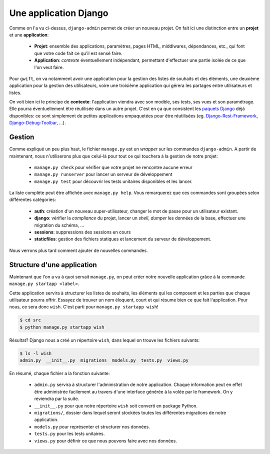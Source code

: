 **********************
Une application Django
**********************

Comme on l'a vu ci-dessus, ``django-admin`` permet de créer un nouveau projet. On fait ici une distinction entre un **projet** et une **application**:

 * **Projet**: ensemble des applications, paramètres, pages HTML, middlwares, dépendances, etc., qui font que votre code fait ce qu'il est sensé faire.
 * **Application**: *contexte* éventuellement indépendant, permettant d'effectuer une partie isolée de ce que l'on veut faire.

Pour ``gwift``, on va notamment avoir une application pour la gestion des listes de souhaits et des éléments, une deuxième application pour la gestion des utilisateurs, voire une troisième application qui gérera les partages entre utilisateurs et listes.

On voit bien ici le principe de **contexte**: l'application viendra avec son modèle, ses tests, ses vues et son paramétrage. Elle pourra éventuellement être réutilisée dans un autre projet. C'est en ça que consistent les `paquets Django <https://www.djangopackages.com/>`_ déjà disponibles: ce sont simplement de petites applications empaquetées pour être réutilisées (eg. `Django-Rest-Framework <https://github.com/tomchristie/django-rest-framework>`_, `Django-Debug-Toolbar <https://github.com/django-debug-toolbar/django-debug-toolbar>`_, ...).

Gestion
=======

Comme expliqué un peu plus haut, le fichier ``manage.py`` est un *wrapper* sur les commandes ``django-admin``. A partir de maintenant, nous n'utiliserons plus que celui-là pour tout ce qui touchera à la gestion de notre projet:

 * ``manage.py check`` pour vérifier que votre projet ne rencontre aucune erreur
 * ``manage.py runserver`` pour lancer un serveur de développement
 * ``manage.py test`` pour découvrir les tests unitaires disponibles et les lancer.

La liste complète peut être affichée avec ``manage.py help``. Vous remarquerez que ces commandes sont groupées selon différentes catégories:

 * **auth**: création d'un nouveau super-utilisateur, changer le mot de passe pour un utilisateur existant.
 * **django**: vérifier la *compliance* du projet, lancer un *shell*, *dumper* les données de la base, effectuer une migration du schéma, ...
 * **sessions**: suppressions des sessions en cours
 * **staticfiles**: gestion des fichiers statiques et lancement du serveur de développement.

Nous verrons plus tard comment ajouter de nouvelles commandes.

Structure d'une application
===========================

Maintenant que l'on a vu à quoi servait ``manage.py``, on peut créer notre nouvelle application grâce à la commande ``manage.py startapp <label>``.

Cette application servira à structurer les listes de souhaits, les éléments qui les composent et les parties que chaque utilisateur pourra offrir. Essayez de trouver un nom éloquent, court et qui résume bien ce que fait l'application. Pour nous, ce sera donc ``wish``. C'est parti pour ``manage.py startapp wish``!

.. code-block:: shell

    $ cd src
    $ python manage.py startapp wish

Résultat? Django nous a créé un répertoire ``wish``, dans lequel on trouve les fichiers suivants:

.. code-block:: shell

    $ ls -l wish
    admin.py  __init__.py  migrations  models.py  tests.py  views.py

En résumé, chaque fichier a la fonction suivante:

 * ``admin.py`` servira à structurer l'administration de notre application. Chaque information peut en effet être administrée facilement au travers d'une interface générée à la volée par le framework. On y reviendra par la suite.
 * ``__init__.py`` pour que notre répertoire ``wish`` soit converti en package Python.
 * ``migrations/``, dossier dans lequel seront stockées toutes les différentes migrations de notre application.
 * ``models.py`` pour représenter et structurer nos données.
 * ``tests.py`` pour les tests unitaires.
 * ``views.py`` pour définir ce que nous pouvons faire avec nos données.
